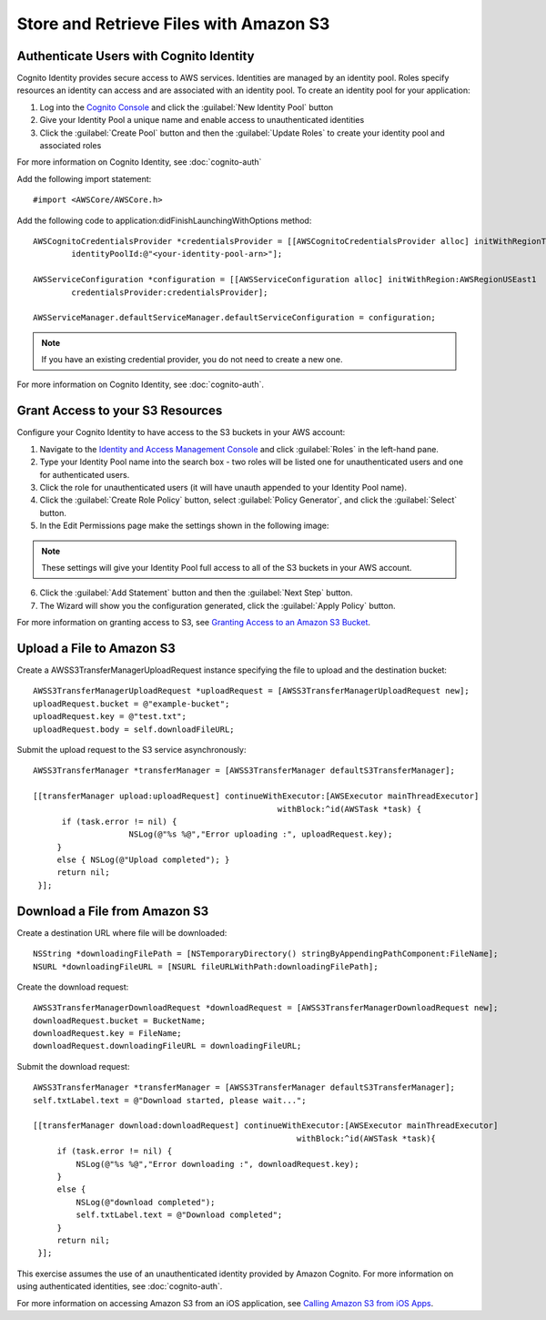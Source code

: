 .. Copyright 2010-2017 Amazon.com, Inc. or its affiliates. All Rights Reserved.

   This work is licensed under a Creative Commons Attribution-NonCommercial-ShareAlike 4.0
   International License (the "License"). You may not use this file except in compliance with the
   License. A copy of the License is located at http://creativecommons.org/licenses/by-nc-sa/4.0/.

   This file is distributed on an "AS IS" BASIS, WITHOUT WARRANTIES OR CONDITIONS OF ANY KIND,
   either express or implied. See the License for the specific language governing permissions and
   limitations under the License.

Store and Retrieve Files with Amazon S3
=======================================

.. highlight:: objc

Authenticate Users with Cognito Identity
----------------------------------------

Cognito Identity provides secure access to AWS services. Identities are managed by an identity pool. Roles specify resources an identity can access and are associated with an identity pool. To create an identity pool for your application:

#. Log into the `Cognito Console`_ and click the :guilabel:`New Identity Pool` button
#. Give your Identity Pool a unique name and enable access to unauthenticated identities
#. Click the :guilabel:`Create Pool` button and then the :guilabel:`Update Roles` to create your identity pool and associated roles

For more information on Cognito Identity, see :doc:`cognito-auth`

Add the following import statement:
::

	#import <AWSCore/AWSCore.h>

Add the following code to application:didFinishLaunchingWithOptions method:
::

	AWSCognitoCredentialsProvider *credentialsProvider = [[AWSCognitoCredentialsProvider alloc] initWithRegionType:AWSRegionUSEast1
		identityPoolId:@"<your-identity-pool-arn>"];

	AWSServiceConfiguration *configuration = [[AWSServiceConfiguration alloc] initWithRegion:AWSRegionUSEast1
		credentialsProvider:credentialsProvider];

	AWSServiceManager.defaultServiceManager.defaultServiceConfiguration = configuration;

.. Note::
	If you have an existing credential provider, you do not need to create a new one.

For more information on Cognito Identity, see :doc:`cognito-auth`.

Grant Access to your S3 Resources
---------------------------------

Configure your Cognito Identity to have access to the S3 buckets in your AWS account:

1. Navigate to the `Identity and Access Management Console`_ and click :guilabel:`Roles` in the left-hand pane.
2. Type your Identity Pool name into the search box - two roles will be listed one for unauthenticated users and one for authenticated users.
3. Click the role for unauthenticated users (it will have unauth appended to your Identity Pool name).
4. Click the :guilabel:`Create Role Policy` button, select :guilabel:`Policy Generator`, and click the :guilabel:`Select` button.
5. In the Edit Permissions page make the settings shown in the following image:

.. image:: images/edit-permissions.png

.. Note::
	These settings will give your Identity Pool full access to all of the S3 buckets in your AWS account.

6. Click the :guilabel:`Add Statement` button and then the :guilabel:`Next Step` button.
7. The Wizard will show you the configuration generated, click the :guilabel:`Apply Policy` button.

For more information on granting access to S3, see `Granting Access to an Amazon S3 Bucket`_.

Upload a File to Amazon S3
--------------------------

Create a AWSS3TransferManagerUploadRequest instance specifying the file to upload and the destination bucket:
::

    AWSS3TransferManagerUploadRequest *uploadRequest = [AWSS3TransferManagerUploadRequest new];
    uploadRequest.bucket = @"example-bucket";
    uploadRequest.key = @"test.txt";
    uploadRequest.body = self.downloadFileURL;

Submit the upload request to the S3 service asynchronously:
::

    AWSS3TransferManager *transferManager = [AWSS3TransferManager defaultS3TransferManager];

    [[transferManager upload:uploadRequest] continueWithExecutor:[AWSExecutor mainThreadExecutor]
                                                       withBlock:^id(AWSTask *task) {
          if (task.error != nil) {
 		 	NSLog(@"%s %@","Error uploading :", uploadRequest.key);
         }
         else { NSLog(@"Upload completed"); }
         return nil;
     }];

Download a File from Amazon S3
------------------------------

Create a destination URL where file will be downloaded:
::

    NSString *downloadingFilePath = [NSTemporaryDirectory() stringByAppendingPathComponent:FileName];
    NSURL *downloadingFileURL = [NSURL fileURLWithPath:downloadingFilePath];


Create the download request:
::

    AWSS3TransferManagerDownloadRequest *downloadRequest = [AWSS3TransferManagerDownloadRequest new];
    downloadRequest.bucket = BucketName;
    downloadRequest.key = FileName;
    downloadRequest.downloadingFileURL = downloadingFileURL;

Submit the download request:
::

    AWSS3TransferManager *transferManager = [AWSS3TransferManager defaultS3TransferManager];
    self.txtLabel.text = @"Download started, please wait...";

    [[transferManager download:downloadRequest] continueWithExecutor:[AWSExecutor mainThreadExecutor]
                                                           withBlock:^id(AWSTask *task){
         if (task.error != nil) {
             NSLog(@"%s %@","Error downloading :", downloadRequest.key);
         }
         else {
             NSLog(@"download completed");
             self.txtLabel.text = @"Download completed";
         }
         return nil;
     }];

This exercise assumes the use of an unauthenticated identity provided by Amazon Cognito. For more information on using authenticated identities, see :doc:`cognito-auth`.

For more information on accessing Amazon S3 from an iOS application, see `Calling Amazon S3 from iOS Apps`_.

.. _Cognito Console: https://console.aws.amazon.com/cognito/home
.. _Identity and Access Management Console: https://console.aws.amazon.com/iam/home
.. _Granting Access to an Amazon S3 Bucket: http://blogs.aws.amazon.com/security/post/Tx3VRSWZ6B3SHAV/Writing-IAM-Policies-How-to-grant-access-to-an-Amazon-S3-bucket
.. _Calling Amazon S3 from iOS Apps: http://docs.aws.amazon.com/mobile/sdkforios/developerguide/s3transfermanager.html
